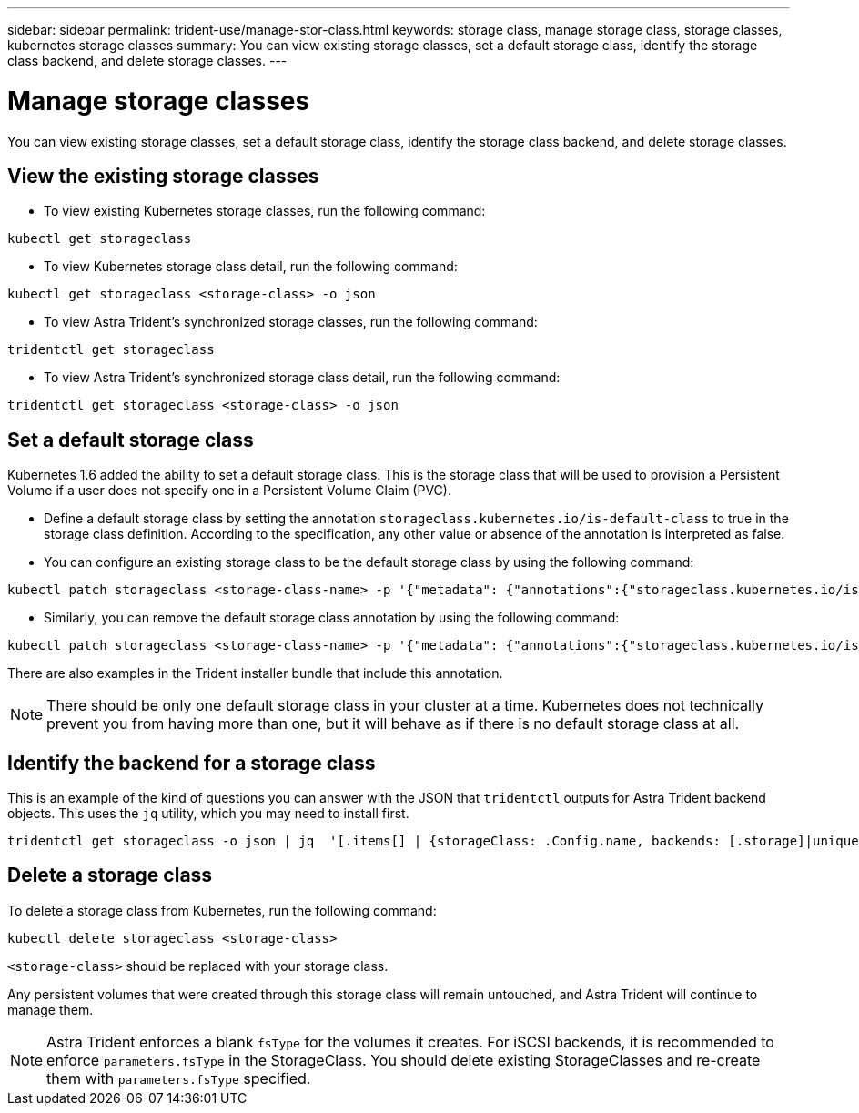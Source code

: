 ---
sidebar: sidebar
permalink: trident-use/manage-stor-class.html
keywords: storage class, manage storage class, storage classes, kubernetes storage classes
summary: You can view existing storage classes, set a default storage class, identify the storage class backend, and delete storage classes. 
---

= Manage storage classes
:hardbreaks:
:icons: font
:imagesdir: ../media/

[.lead]
You can view existing storage classes, set a default storage class, identify the storage class backend, and delete storage classes. 

== View the existing storage classes

* To view existing Kubernetes storage classes, run the following command:
----
kubectl get storageclass
----
* To view Kubernetes storage class detail, run the following command:
----
kubectl get storageclass <storage-class> -o json
----
* To view Astra Trident's synchronized storage classes, run the following command:
----
tridentctl get storageclass
----
* To view Astra Trident's synchronized storage class detail, run the following command:
----
tridentctl get storageclass <storage-class> -o json
----

== Set a default storage class

Kubernetes 1.6 added the ability to set a default storage class. This is the storage class that will be used to provision a Persistent Volume if a user does not specify one in a Persistent Volume Claim (PVC).

* Define a default storage class by setting the annotation `storageclass.kubernetes.io/is-default-class` to true in the storage class definition. According to the specification, any other value or absence of the annotation is interpreted as false.
* You can configure an existing storage class to be the default storage class by using the following command:
----
kubectl patch storageclass <storage-class-name> -p '{"metadata": {"annotations":{"storageclass.kubernetes.io/is-default-class":"true"}}}'
----
* Similarly, you can remove the default storage class annotation by using the following command:
----
kubectl patch storageclass <storage-class-name> -p '{"metadata": {"annotations":{"storageclass.kubernetes.io/is-default-class":"false"}}}'
----
There are also examples in the Trident installer bundle that include this annotation.

NOTE: There should be only one default storage class in your cluster at a time. Kubernetes does not technically prevent you from having more than one, but it will behave as if there is no default storage class at all.

== Identify the backend for a storage class

This is an example of the kind of questions you can answer with the JSON that `tridentctl` outputs for Astra Trident backend objects. This uses the `jq` utility, which you may need to install first.
----
tridentctl get storageclass -o json | jq  '[.items[] | {storageClass: .Config.name, backends: [.storage]|unique}]'
----

== Delete a storage class

To delete a storage class from Kubernetes, run the following command:
----
kubectl delete storageclass <storage-class>
----
`<storage-class>` should be replaced with your storage class.

Any persistent volumes that were created through this storage class will remain untouched, and Astra Trident will continue to manage them.

NOTE: Astra Trident enforces a blank `fsType` for the volumes it creates. For iSCSI backends, it is recommended to enforce `parameters.fsType` in the StorageClass. You should delete existing StorageClasses and re-create them with `parameters.fsType` specified.
